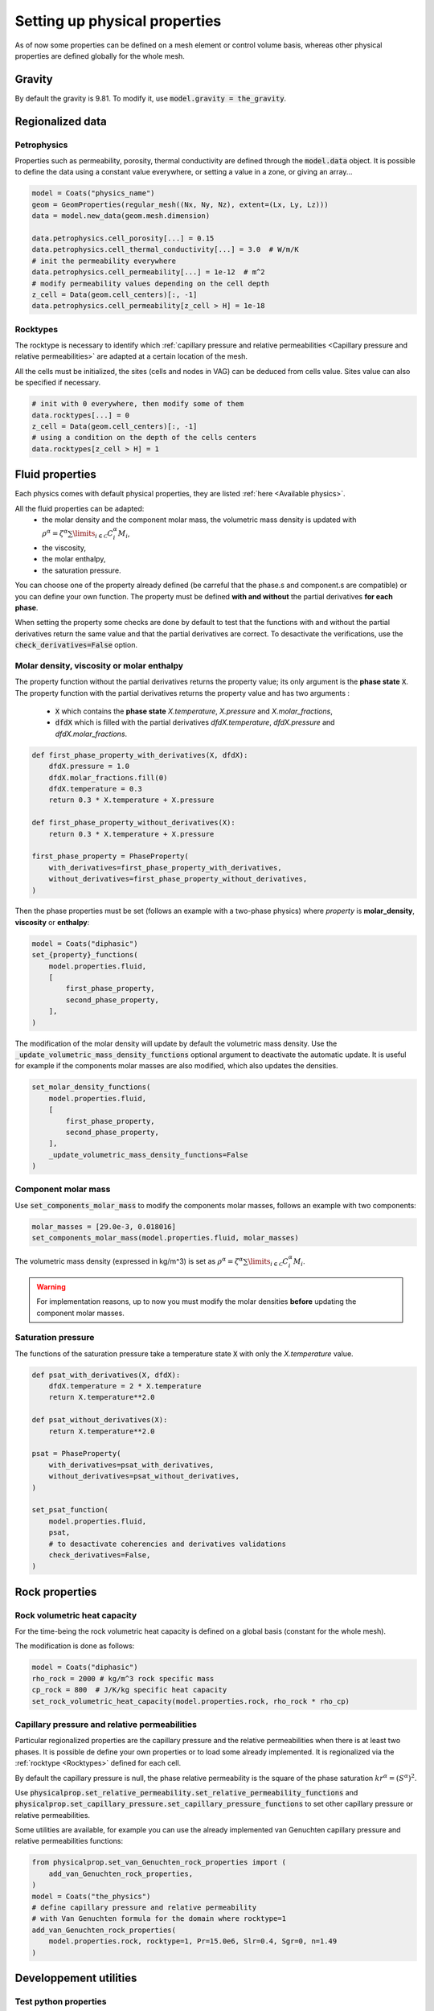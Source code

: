 .. meta::
    :scope: version5

Setting up physical properties
==============================

As of now some properties can be defined on a mesh element or control volume basis,
whereas other physical properties are defined globally for the whole mesh.

.. The bindings are missing, no way to get the properties !
.. You can retrieve global properties using the corresponding `get_*` functions, e.g.:

.. .. code-block:: python

..     print("Rock volumetric heat capacity:", simulation.get_rock_volumetric_heat_capacity())


Gravity
-------

By default the gravity is 9.81. To modify it,
use :code:`model.gravity = the_gravity`.


Regionalized data
-----------------

Petrophysics
............

Properties such as permeability, porosity, thermal conductivity are defined
through the :code:`model.data` object.
It is possible to define the data using a constant value everywhere,
or setting a value in a zone, or giving an array...

.. code-block:: python

    model = Coats("physics_name")
    geom = GeomProperties(regular_mesh((Nx, Ny, Nz), extent=(Lx, Ly, Lz)))
    data = model.new_data(geom.mesh.dimension)

    data.petrophysics.cell_porosity[...] = 0.15
    data.petrophysics.cell_thermal_conductivity[...] = 3.0  # W/m/K
    # init the permeability everywhere
    data.petrophysics.cell_permeability[...] = 1e-12  # m^2
    # modify permeability values depending on the cell depth
    z_cell = Data(geom.cell_centers)[:, -1]
    data.petrophysics.cell_permeability[z_cell > H] = 1e-18


Rocktypes
.........

The rocktype is necessary to identify which
:ref:`capillary pressure and relative permeabilities
<Capillary pressure and relative permeabilities>`
are adapted at a certain location of the mesh.

All the cells must be initialized, the sites (cells and nodes in VAG)
can be deduced from cells value. Sites value can also be
specified if necessary.

.. code-block:: python

    # init with 0 everywhere, then modify some of them
    data.rocktypes[...] = 0
    z_cell = Data(geom.cell_centers)[:, -1]
    # using a condition on the depth of the cells centers
    data.rocktypes[z_cell > H] = 1

.. # or giving an array
.. all_cells = Zone(geom.mesh.cells)
.. assert len(all_cells) == len(rdomain)
.. data.rocktypes[all_cells] = rdomain



Fluid properties
----------------

Each physics comes with default physical properties,
they are listed :ref:`here <Available physics>`.

All the fluid properties can be adapted:
  - the molar density and the component molar mass, the volumetric
    mass density is updated with
    :math:`\rho^\alpha = \zeta^\alpha \sum\limits_{i\in\mathcal{C}} C_i^\alpha  M_i`,
  - the viscosity,
  - the molar enthalpy,
  - the saturation pressure.

You can choose one of the property already defined (be carreful that the
phase.s and component.s are compatible) or you can define your own function.
The property must be defined **with and without** the partial derivatives
**for each phase**.

When setting the property some checks are done by default to test that the
functions with and without the partial derivatives return the same value and
that the partial derivatives are correct. To desactivate the verifications, use the
:code:`check_derivatives=False` option.

Molar density, viscosity or molar enthalpy
..........................................

The property function without the partial derivatives returns the property
value; its only argument is the **phase state** :code:`X`.
The property function with the partial derivatives returns the property
value and has two arguments :
  - :code:`X` which contains the **phase state** *X.temperature*,
    *X.pressure* and *X.molar_fractions*,
  - :code:`dfdX` which is filled with the partial derivatives *dfdX.temperature*,
    *dfdX.pressure* and *dfdX.molar_fractions*.


.. code-block:: python

    def first_phase_property_with_derivatives(X, dfdX):
        dfdX.pressure = 1.0
        dfdX.molar_fractions.fill(0)
        dfdX.temperature = 0.3
        return 0.3 * X.temperature + X.pressure

    def first_phase_property_without_derivatives(X):
        return 0.3 * X.temperature + X.pressure

    first_phase_property = PhaseProperty(
        with_derivatives=first_phase_property_with_derivatives,
        without_derivatives=first_phase_property_without_derivatives,
    )


Then the phase properties must be set (follows an example with a two-phase physics)
where *property* is **molar_density**, **viscosity** or **enthalpy**:

.. code-block:: python

    model = Coats("diphasic")
    set_{property}_functions(
        model.properties.fluid,
        [
            first_phase_property,
            second_phase_property,
        ],
    )

The modification of the molar density will update by default the volumetric
mass density. Use the :code:`_update_volumetric_mass_density_functions`
optional argument to deactivate the automatic update.
It is useful for example if the components molar masses are also
modified, which also updates the densities.

.. code-block:: python

    set_molar_density_functions(
        model.properties.fluid,
        [
            first_phase_property,
            second_phase_property,
        ],
        _update_volumetric_mass_density_functions=False
    )

Component molar mass
....................

Use :code:`set_components_molar_mass` to modify the components molar masses,
follows an example with two components:

.. code-block:: python

    molar_masses = [29.0e-3, 0.018016]
    set_components_molar_mass(model.properties.fluid, molar_masses)

The volumetric mass density (expressed in kg/m^3) is set as
:math:`\rho^\alpha = \zeta^\alpha \sum\limits_{i\in\mathcal{C}} C_i^\alpha  M_i`.

.. warning::

    For implementation reasons, up to now you must modify the molar densities
    **before** updating the component molar masses.


Saturation pressure
...................

The functions of the saturation pressure take
a temperature state :code:`X` with only
the *X.temperature* value.

.. code-block:: python

    def psat_with_derivatives(X, dfdX):
        dfdX.temperature = 2 * X.temperature
        return X.temperature**2.0

    def psat_without_derivatives(X):
        return X.temperature**2.0

    psat = PhaseProperty(
        with_derivatives=psat_with_derivatives,
        without_derivatives=psat_without_derivatives,
    )

    set_psat_function(
        model.properties.fluid,
        psat,
        # to desactivate coherencies and derivatives validations
        check_derivatives=False,
    )

Rock properties
---------------

Rock volumetric heat capacity
.............................

For the time-being the rock volumetric heat capacity is defined
on a global basis (constant for the whole mesh).

The modification is done as follows:

.. code-block:: python

    model = Coats("diphasic")
    rho_rock = 2000 # kg/m^3 rock specific mass
    cp_rock = 800  # J/K/kg specific heat capacity
    set_rock_volumetric_heat_capacity(model.properties.rock, rho_rock * rho_cp)


Capillary pressure and relative permeabilities
...............................................

Particular regionalized properties are the capillary pressure
and the relative permeabilities
when there is at least two phases.
It is possible de define your own properties or to load
some already implemented.
It is regionalized via the :ref:`rocktype <Rocktypes>` defined for each
cell.

By default the capillary pressure is null, the phase relative permeability
is the square of the phase saturation :math:`kr^\alpha = (S^\alpha)^2`.

Use
:code:`physicalprop.set_relative_permeability.set_relative_permeability_functions`
and :code:`physicalprop.set_capillary_pressure.set_capillary_pressure_functions`
to set other capillary pressure or relative permeabilities.

Some utilities are available,
for example you can use the already implemented van Genuchten
capillary pressure and relative permeabilities functions:

.. code-block:: python

    from physicalprop.set_van_Genuchten_rock_properties import (
        add_van_Genuchten_rock_properties,
    )
    model = Coats("the_physics")
    # define capillary pressure and relative permeability
    # with Van Genuchten formula for the domain where rocktype=1
    add_van_Genuchten_rock_properties(
        model.properties.rock, rocktype=1, Pr=15.0e6, Slr=0.4, Sgr=0, n=1.49
    )


Developpement utilities
-----------------------

Test python properties
......................

To test the implementation of the property function, you can use the
:code:`PhaseStateStruct` class whose constructor takes the number of components.

.. code-block:: python

    from physics.physical_state import PhaseStateStruct
    p = 1.0 * bar
    T = 280.0  # K
    C = np.array([0.0, 1.0])
    phase_state_type = PhaseStateStruct(nb_components)
    # creates X such that X.pressure=p, X.temperature=T and X.molar_fractions=C
    X = phase_state_type.Xalpha(p, T, C)
    # creates the good shape object for partial derivatives
    dfdX = phase_state_type.empty_Xalpha()
    property_value = first_phase_property_with_derivatives(X, dfdX)
    print("The property is equal to ", property_value)
    print("The derivative with respect to the pressure is ", dfdX.pressure)


.. The file :download:`call_python_viscosity.py <../test/unit/call_python_viscosity.py>`
.. presents more examples about how to call the property function.

Constant fluid properties
.........................

If a fluid property is constant, use :code:`constant_fluid_physical_property`.
It initialized the functions with and without the derivatives.

.. code-block:: python

    from physicalprop.utils import constant_fluid_physical_property

    simulation.set_viscosity_functions(
        property_functions=[
            constant_fluid_physical_property(2.0e-5),
            constant_fluid_physical_property(1.0e-3),
        ]
    )
